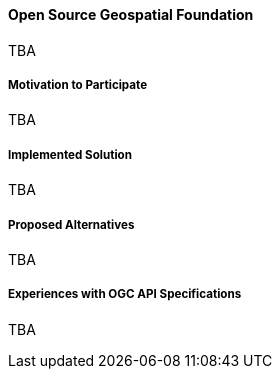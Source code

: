 ==== Open Source Geospatial Foundation

TBA

===== Motivation to Participate

TBA

===== Implemented Solution

TBA

===== Proposed Alternatives

TBA

===== Experiences with OGC API Specifications

TBA

